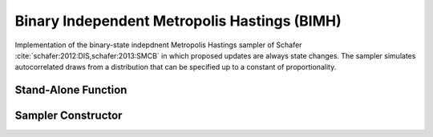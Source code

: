 .. index:: Sampling Functions; Binary Independent Metropolis Hastings

Binary Independent Metropolis Hastings (BIMH)
---------------------------------------------

Implementation of the binary-state indepdnent Metropolis Hastings sampler of Schafer :cite:`schafer:2012:DIS,schafer:2013:SMCB` in which proposed updates are always state changes.  The sampler simulates autocorrelated draws from a distribution that can be specified up to a constant of proportionality.


Stand-Alone Function
^^^^^^^^^^^^^^^^^^^^

.. function:: bimh!(x::Vector{Int}, logf::Function)

    Simulate one draw from a target distribution using the BIMH sampler.  Parameters are assumed to have binary numerical values (0 or 1).

    **Arguments**

        * ``x`` : current state of parameters to be simulated.
        * ``logf`` : function to compute the log-transformed density (up to a normalizing constant) at ``x``.

    **Value**

        Returns ``x`` updated.

    .. _example-bimh:

    **Example**

        .. literalinclude:: bimh.jl
            :language: julia

Sampler Constructor
^^^^^^^^^^^^^^^^^^^

.. function:: BIMH(params::Vector{Symbol})

    Construct a ``Sampler`` object for BIMH sampling.  Parameters are assumed to have binary numerical values (0 or 1).

    **Arguments**

        * ``params`` : stochastic nodes containing the parameters to be updated with the sampler.

    **Value**

        Returns a ``Sampler`` type object.
